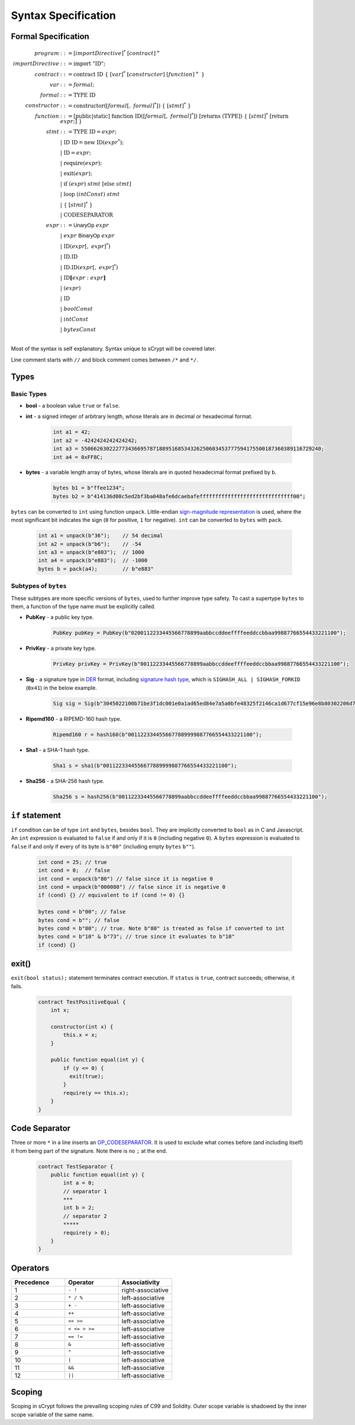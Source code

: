 ====================
Syntax Specification
====================

Formal Specification
====================
.. math::

    \begin{align*}
    program &::= [importDirective]^*\ [contract]^+\\
    importDirective &::= \mathrm{import}\ "\mathrm{ID}";\\
    contract &::= \mathrm{contract}\ \mathrm{ID}\ \{\ [var]^*\ [constructor]\ [function]^+\ \}\\
    var &::= formal;\\
    formal &::= \mathrm{TYPE}\ \mathrm{ID}\\
    constructor &::= \mathrm{constructor}([formal[,\ formal]^*])\ \{\ [stmt]^*\ \}\\
    function &::= \mathrm{[public|static]}\ \mathrm{function}\ \mathrm{ID}([formal[,\ formal]^*])\ \mathrm{[returns}\ (\mathrm{TYPE]})\ \{\ [stmt]^*\ \mathrm{[return}\ expr;]\ \}\\
    stmt &::= \mathrm{TYPE}\ \mathrm{ID} = expr;\\
            &\ \ \ |\ \ \mathrm{ID}\ \mathrm{ID} = \mathrm{new}\ \mathrm{ID}(expr^*);\\
            &\ \ \ |\ \ \mathrm{ID} = expr;\\
            &\ \ \ |\ \ \mathrm{require}(expr);\\
            &\ \ \ |\ \ \mathrm{exit}(expr);\\
            &\ \ \ |\ \ \mathrm{if}\ (expr)\ stmt\ [\mathrm{else}\ stmt]\\
            &\ \ \ |\ \ \mathrm{loop}\ (intConst)\ stmt\\
            &\ \ \ |\ \ \{\ [stmt]^*\ \}\\
            &\ \ \ |\ \ \mathrm{CODESEPARATOR}\\
    expr &::= \mathsf{UnaryOp}\ expr\\
            &\ \ \ |\ \ expr\ \mathsf{BinaryOp}\ expr\\
            &\ \ \ |\ \ \mathrm{ID}(expr[,\ expr]^*)\\
            &\ \ \ |\ \ \mathrm{ID}.\mathrm{ID}\\
            &\ \ \ |\ \ \mathrm{ID}.\mathrm{ID}(expr[,\ expr]^*)\\
            &\ \ \ |\ \ \mathrm{ID}\mathbf{[}expr:expr\mathbf{]}\\
            &\ \ \ |\ \ (expr)\\
            &\ \ \ |\ \ \mathrm{ID}\\
            &\ \ \ |\ \ boolConst \\
            &\ \ \ |\ \ intConst \\
            &\ \ \ |\ \ bytesConst \\
    \end{align*}

Most of the syntax is self explanatory. Syntax unique to sCrypt will be covered later.

Line comment starts with ``//`` and block comment comes between ``/*`` and ``*/``.

Types
=====
Basic Types
-----------

* **bool** - a boolean value ``true`` or ``false``.
* **int** - a signed integer of arbitrary length, whose literals are in decimal or hexadecimal format.

    .. code-block:: solidity

        int a1 = 42;
        int a2 = -4242424242424242;
        int a3 = 55066263022277343669578718895168534326250603453777594175500187360389116729240;
        int a4 = 0xFF8C;

* **bytes** - a variable length array of bytes, whose literals are in quoted hexadecimal format prefixed by ``b``.

    .. code-block:: solidity

        bytes b1 = b"ffee1234";
        bytes b2 = b"414136d08c5ed2bf3ba048afe6dcaebafeffffffffffffffffffffffffffffff00";

``bytes`` can be converted to ``int`` using function ``unpack``. Little-endian `sign-magnitude representation <https://www.tutorialspoint.com/sign-magnitude-notation>`_ is used, 
where the most significant bit indicates the sign (``0`` for positive, ``1`` for negative). ``int`` can be converted to ``bytes`` with ``pack``.

    .. code-block:: solidity

        int a1 = unpack(b"36");    // 54 decimal
        int a2 = unpack(b"b6");    // -54
        int a3 = unpack(b"e803");  // 1000
        int a4 = unpack(b"e883");  // -1000
        bytes b = pack(a4);        // b"e883"


Subtypes of ``bytes``
---------------------

These subtypes are more specific versions of ``bytes``, used to further improve type safety.
To cast a supertype ``bytes`` to them, a function of the type name must be explicitly called.

* **PubKey** - a public key type.

    .. code-block:: solidity

        PubKey pubKey = PubKey(b"0200112233445566778899aabbccddeeffffeeddccbbaa99887766554433221100");

* **PrivKey** - a private key type.

    .. code-block:: solidity

        PrivKey privKey = PrivKey(b"00112233445566778899aabbccddeeffffeeddccbbaa99887766554433221100");

* **Sig** - a signature type in `DER <https://docs.moneybutton.com/docs/bsv-signature.html>`_ format, including `signature hash type <https://github.com/libbitcoin/libbitcoin-system/wiki/Sighash-and-TX-Signing>`_, which is ``SIGHASH_ALL | SIGHASH_FORKID`` (``0x41``) in the below example.

    .. code-block:: solidity

        Sig sig = Sig(b"3045022100b71be3f1dc001e0a1ad65ed84e7a5a0bfe48325f2146ca1d677cf15e96e8b80302206d74605e8234eae3d4980fcd7b2fdc1c5b9374f0ce71dea38707fccdbd28cf7e41");

* **Ripemd160** - a RIPEMD-160 hash type.

    .. code-block:: solidity

        Ripemd160 r = hash160(b"0011223344556677889999887766554433221100");

* **Sha1** - a SHA-1 hash type.

    .. code-block:: solidity

        Sha1 s = sha1(b"0011223344556677889999887766554433221100");

* **Sha256** - a SHA-256 hash type.

    .. code-block:: solidity

        Sha256 s = hash256(b"00112233445566778899aabbccddeeffffeeddccbbaa99887766554433221100");

``if`` statement
================
``if`` condition can be of type ``int`` and ``bytes``, besides ``bool``. They are implicitly converted to ``bool`` as in C and Javascript.
An ``int`` expression is evaluated to ``false`` if and only if it is ``0`` (including negative ``0``).
A ``bytes`` expression is evaluated to ``false`` if and only if every of its byte is ``b"00"`` (including empty ``bytes`` ``b""``).

    .. code-block:: solidity

      int cond = 25; // true
      int cond = 0;  // false
      int cond = unpack(b"80") // false since it is negative 0
      int cond = unpack(b"000080") // false since it is negative 0
      if (cond) {} // equivalent to if (cond != 0) {}
      
      bytes cond = b"00"; // false
      bytes cond = b""; // false
      bytes cond = b"80"; // true. Note b"80" is treated as false if converted to int
      bytes cond = b"10" & b"73"; // true since it evaluates to b"10"
      if (cond) {}


exit()
======
``exit(bool status);`` statement terminates contract execution. If ``status`` is ``true``, contract succeeds; otherwise, it fails.

    .. code-block:: solidity

      contract TestPositiveEqual {
          int x;

          constructor(int x) {
              this.x = x;
          }

          public function equal(int y) {
              if (y <= 0) {
                exit(true);
              }
              require(y == this.x);
          }
      }


Code Separator
==============
Three or more ``*`` in a line inserts an `OP_CODESEPARATOR <https://en.bitcoin.it/wiki/OP_CHECKSIG#How_it_works>`_. It is used to exclude what comes before (and including itself) it from being part of the signature.
Note there is no ``;`` at the end.

    .. code-block:: solidity

      contract TestSeparator {
          public function equal(int y) {
              int a = 0;
              // separator 1
              ***
              int b = 2;
              // separator 2
              *****
              require(y > 0);
          }
      }


Operators
=========

.. list-table::
    :header-rows: 1
    :widths: 20 20 20

    * - Precedence 
      - Operator
      - Associativity 

    * - 1
      - ``- !``
      - right-associative

    * - 2
      - ``* / %``
      - left-associative

    * - 3
      - ``+ -``
      - left-associative

    * - 4
      - ``++``
      - left-associative

    * - 5
      - ``<< >>``
      - left-associative

    * - 6
      - ``< <= > >=``
      - left-associative

    * - 7
      - ``== !=``
      - left-associative

    * - 8
      - ``&``
      - left-associative

    * - 9
      - ``^``
      - left-associative

    * - 10
      - ``|``
      - left-associative

    * - 11
      - ``&&``
      - left-associative

    * - 12
      - ``||``
      - left-associative
..
    explain &&,|| evaluates both sides regardless


Scoping
=======
Scoping in sCrypt follows the prevailing scoping rules of C99 and Solidity.
Outer scope variable is shadowed by the inner scope variable of the same name.